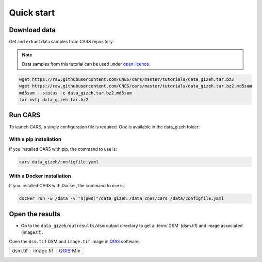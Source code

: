 .. _quick_start:

===========
Quick start
===========

-------------
Download data
-------------

Get and extract data samples from CARS repository:

.. note::

  Data samples from this tutorial can be used under `open licence <https://www.etalab.gouv.fr/licence-ouverte-open-licence>`_.

.. code-block:: console

    wget https://raw.githubusercontent.com/CNES/cars/master/tutorials/data_gizeh.tar.bz2
    wget https://raw.githubusercontent.com/CNES/cars/master/tutorials/data_gizeh.tar.bz2.md5sum
    md5sum --status -c data_gizeh.tar.bz2.md5sum
    tar xvfj data_gizeh.tar.bz2

--------
Run CARS
--------

To launch CARS, a single configuration file is required. One is available in the data_gizeh folder: 

.. include-cars-config:: example_configs/getting_started/gizeh_configfile

With a pip installation
-----------------------

If you installed CARS with pip, the command to use is:

.. code-block:: console

    cars data_gizeh/configfile.yaml

With a Docker installation
--------------------------

If you installed CARS with Docker, the command to use is:

.. code-block:: console

    docker run -w /data -v "$(pwd)"/data_gizeh:/data cnes/cars /data/configfile.yaml

----------------
Open the results 
----------------

* Go to the ``data_gizeh/outresults/dsm`` output directory to get a :term:`DSM` (dsm.tif) and image associated (image.tif).

Open the ``dsm.tif`` DSM and ``image.tif`` image in `QGIS`_ software.

.. |dsm| image:: images/dsm.png
  :width: 100%
.. |color| image:: images/clr.png
  :width: 100%
.. |dsmcolor| image:: images/dsm_clr.png
  :width: 100%

+--------------+---------------+-------------+
|   dsm.tif    |   image.tif   | `QGIS`_ Mix |
+--------------+---------------+-------------+
| |dsm|        | |color|       | |dsmcolor|  |
+--------------+---------------+-------------+

.. _`QGIS`: https://www.qgis.org/
